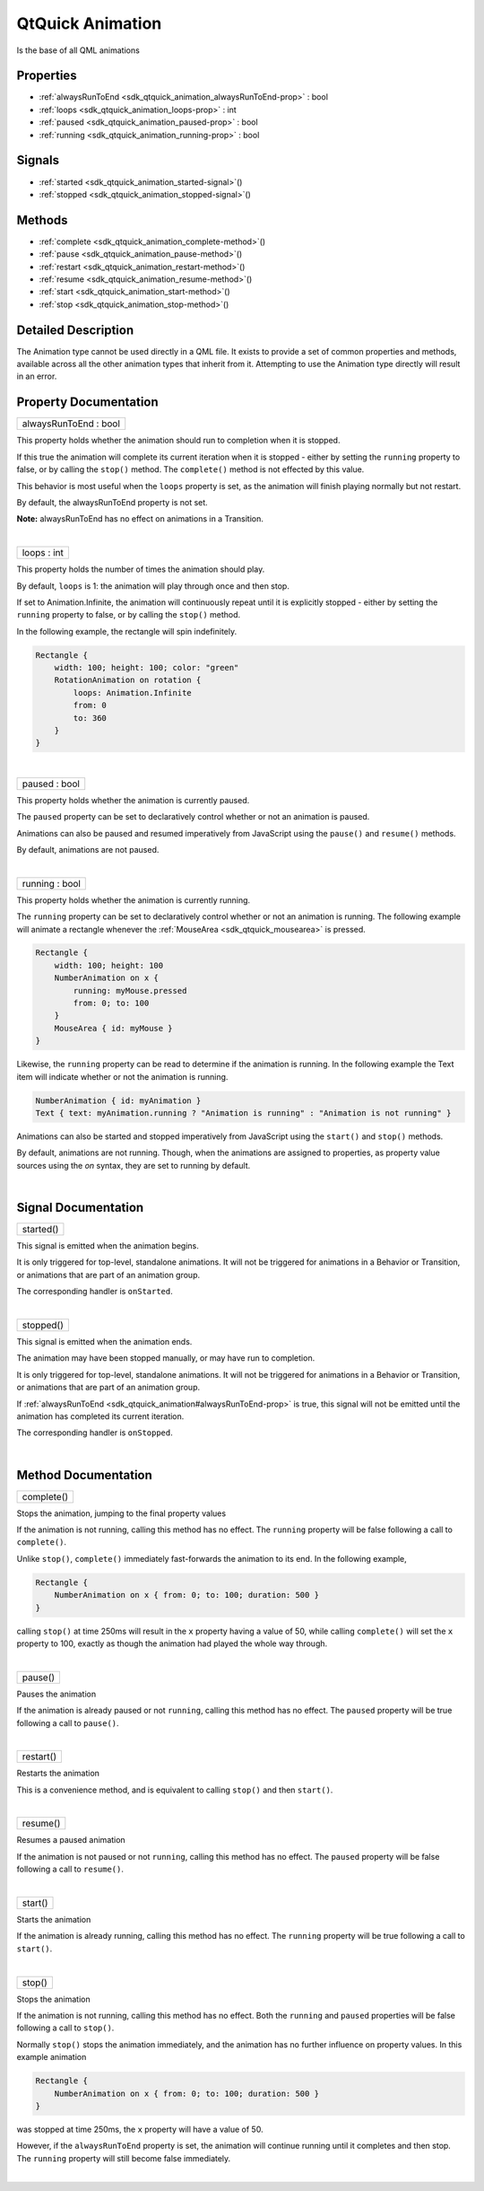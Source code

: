 .. _sdk_qtquick_animation:
QtQuick Animation
=================

Is the base of all QML animations

+--------------------------------------+--------------------------------------+
| Import Statement:                    | import QtQuick 2.4                   |
+--------------------------------------+--------------------------------------+
| Inherited By:                        | :ref:`AnchorAnimation <sdk_qtquick_anchor |
|                                      | animation>`_ ,                       |
|                                      | :ref:`ParallelAnimation <sdk_qtquick_para |
|                                      | llelanimation>`_ ,                   |
|                                      | :ref:`ParentAnimation <sdk_qtquick_parent |
|                                      | animation>`_ ,                       |
|                                      | :ref:`PathAnimation <sdk_qtquick_pathanim |
|                                      | ation>`_ ,                           |
|                                      | :ref:`PauseAnimation <sdk_qtquick_pausean |
|                                      | imation>`_ ,                         |
|                                      | :ref:`PropertyAction <sdk_qtquick_propert |
|                                      | yaction>`_ ,                         |
|                                      | :ref:`PropertyAnimation <sdk_qtquick_prop |
|                                      | ertyanimation>`_ ,                   |
|                                      | :ref:`ScriptAction <sdk_qtquick_scriptact |
|                                      | ion>`_ ,                             |
|                                      | and                                  |
|                                      | :ref:`SequentialAnimation <sdk_qtquick_se |
|                                      | quentialanimation>`_ .               |
+--------------------------------------+--------------------------------------+

Properties
----------

-  :ref:`alwaysRunToEnd <sdk_qtquick_animation_alwaysRunToEnd-prop>`
   : bool
-  :ref:`loops <sdk_qtquick_animation_loops-prop>` : int
-  :ref:`paused <sdk_qtquick_animation_paused-prop>` : bool
-  :ref:`running <sdk_qtquick_animation_running-prop>` : bool

Signals
-------

-  :ref:`started <sdk_qtquick_animation_started-signal>`\ ()
-  :ref:`stopped <sdk_qtquick_animation_stopped-signal>`\ ()

Methods
-------

-  :ref:`complete <sdk_qtquick_animation_complete-method>`\ ()
-  :ref:`pause <sdk_qtquick_animation_pause-method>`\ ()
-  :ref:`restart <sdk_qtquick_animation_restart-method>`\ ()
-  :ref:`resume <sdk_qtquick_animation_resume-method>`\ ()
-  :ref:`start <sdk_qtquick_animation_start-method>`\ ()
-  :ref:`stop <sdk_qtquick_animation_stop-method>`\ ()

Detailed Description
--------------------

The Animation type cannot be used directly in a QML file. It exists to
provide a set of common properties and methods, available across all the
other animation types that inherit from it. Attempting to use the
Animation type directly will result in an error.

Property Documentation
----------------------

.. _sdk_qtquick_animation_alwaysRunToEnd-prop:

+--------------------------------------------------------------------------+
|        \ alwaysRunToEnd : bool                                           |
+--------------------------------------------------------------------------+

This property holds whether the animation should run to completion when
it is stopped.

If this true the animation will complete its current iteration when it
is stopped - either by setting the ``running`` property to false, or by
calling the ``stop()`` method. The ``complete()`` method is not effected
by this value.

This behavior is most useful when the ``loops`` property is set, as the
animation will finish playing normally but not restart.

By default, the alwaysRunToEnd property is not set.

**Note:** alwaysRunToEnd has no effect on animations in a Transition.

| 

.. _sdk_qtquick_animation_loops-prop:

+--------------------------------------------------------------------------+
|        \ loops : int                                                     |
+--------------------------------------------------------------------------+

This property holds the number of times the animation should play.

By default, ``loops`` is 1: the animation will play through once and
then stop.

If set to Animation.Infinite, the animation will continuously repeat
until it is explicitly stopped - either by setting the ``running``
property to false, or by calling the ``stop()`` method.

In the following example, the rectangle will spin indefinitely.

.. code:: cpp

    Rectangle {
        width: 100; height: 100; color: "green"
        RotationAnimation on rotation {
            loops: Animation.Infinite
            from: 0
            to: 360
        }
    }

| 

.. _sdk_qtquick_animation_paused-prop:

+--------------------------------------------------------------------------+
|        \ paused : bool                                                   |
+--------------------------------------------------------------------------+

This property holds whether the animation is currently paused.

The ``paused`` property can be set to declaratively control whether or
not an animation is paused.

Animations can also be paused and resumed imperatively from JavaScript
using the ``pause()`` and ``resume()`` methods.

By default, animations are not paused.

| 

.. _sdk_qtquick_animation_running-prop:

+--------------------------------------------------------------------------+
|        \ running : bool                                                  |
+--------------------------------------------------------------------------+

This property holds whether the animation is currently running.

The ``running`` property can be set to declaratively control whether or
not an animation is running. The following example will animate a
rectangle whenever the :ref:`MouseArea <sdk_qtquick_mousearea>` is pressed.

.. code:: cpp

    Rectangle {
        width: 100; height: 100
        NumberAnimation on x {
            running: myMouse.pressed
            from: 0; to: 100
        }
        MouseArea { id: myMouse }
    }

Likewise, the ``running`` property can be read to determine if the
animation is running. In the following example the Text item will
indicate whether or not the animation is running.

.. code:: cpp

    NumberAnimation { id: myAnimation }
    Text { text: myAnimation.running ? "Animation is running" : "Animation is not running" }

Animations can also be started and stopped imperatively from JavaScript
using the ``start()`` and ``stop()`` methods.

By default, animations are not running. Though, when the animations are
assigned to properties, as property value sources using the *on* syntax,
they are set to running by default.

| 

Signal Documentation
--------------------

.. _sdk_qtquick_animation_started()-prop:

+--------------------------------------------------------------------------+
|        \ started()                                                       |
+--------------------------------------------------------------------------+

This signal is emitted when the animation begins.

It is only triggered for top-level, standalone animations. It will not
be triggered for animations in a Behavior or Transition, or animations
that are part of an animation group.

The corresponding handler is ``onStarted``.

| 

.. _sdk_qtquick_animation_stopped()-prop:

+--------------------------------------------------------------------------+
|        \ stopped()                                                       |
+--------------------------------------------------------------------------+

This signal is emitted when the animation ends.

The animation may have been stopped manually, or may have run to
completion.

It is only triggered for top-level, standalone animations. It will not
be triggered for animations in a Behavior or Transition, or animations
that are part of an animation group.

If :ref:`alwaysRunToEnd <sdk_qtquick_animation#alwaysRunToEnd-prop>` is
true, this signal will not be emitted until the animation has completed
its current iteration.

The corresponding handler is ``onStopped``.

| 

Method Documentation
--------------------

.. _sdk_qtquick_animation_complete-method:

+--------------------------------------------------------------------------+
|        \ complete()                                                      |
+--------------------------------------------------------------------------+

Stops the animation, jumping to the final property values

If the animation is not running, calling this method has no effect. The
``running`` property will be false following a call to ``complete()``.

Unlike ``stop()``, ``complete()`` immediately fast-forwards the
animation to its end. In the following example,

.. code:: cpp

    Rectangle {
        NumberAnimation on x { from: 0; to: 100; duration: 500 }
    }

calling ``stop()`` at time 250ms will result in the ``x`` property
having a value of 50, while calling ``complete()`` will set the ``x``
property to 100, exactly as though the animation had played the whole
way through.

| 

.. _sdk_qtquick_animation_pause-method:

+--------------------------------------------------------------------------+
|        \ pause()                                                         |
+--------------------------------------------------------------------------+

Pauses the animation

If the animation is already paused or not ``running``, calling this
method has no effect. The ``paused`` property will be true following a
call to ``pause()``.

| 

.. _sdk_qtquick_animation_restart-method:

+--------------------------------------------------------------------------+
|        \ restart()                                                       |
+--------------------------------------------------------------------------+

Restarts the animation

This is a convenience method, and is equivalent to calling ``stop()``
and then ``start()``.

| 

.. _sdk_qtquick_animation_resume-method:

+--------------------------------------------------------------------------+
|        \ resume()                                                        |
+--------------------------------------------------------------------------+

Resumes a paused animation

If the animation is not paused or not ``running``, calling this method
has no effect. The ``paused`` property will be false following a call to
``resume()``.

| 

.. _sdk_qtquick_animation_start-method:

+--------------------------------------------------------------------------+
|        \ start()                                                         |
+--------------------------------------------------------------------------+

Starts the animation

If the animation is already running, calling this method has no effect.
The ``running`` property will be true following a call to ``start()``.

| 

.. _sdk_qtquick_animation_stop-method:

+--------------------------------------------------------------------------+
|        \ stop()                                                          |
+--------------------------------------------------------------------------+

Stops the animation

If the animation is not running, calling this method has no effect. Both
the ``running`` and ``paused`` properties will be false following a call
to ``stop()``.

Normally ``stop()`` stops the animation immediately, and the animation
has no further influence on property values. In this example animation

.. code:: cpp

    Rectangle {
        NumberAnimation on x { from: 0; to: 100; duration: 500 }
    }

was stopped at time 250ms, the ``x`` property will have a value of 50.

However, if the ``alwaysRunToEnd`` property is set, the animation will
continue running until it completes and then stop. The ``running``
property will still become false immediately.

| 
